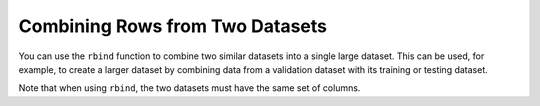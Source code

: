 Combining Rows from Two Datasets
--------------------------------

You can use the ``rbind`` function to combine two similar datasets into a single large dataset. This can be used, for example, to create a larger dataset by combining data from a validation dataset with its training or testing dataset.

Note that when using ``rbind``, the two datasets must have the same set of columns.

.. tabs::
   .. code-tab:: r R
   
		library(h2o)
		h2o.init()
		
		# Import an existing training dataset
		ecg1Path <- "http://h2o-public-test-data.s3.amazonaws.com/smalldata/anomaly/ecg_discord_train.csv"
		ecg1 <- h2o.importFile(path = ecg1Path)
		print(dim(ecg1))
		[1] 20 210 

		# Import an existing testing dataset
		ecg2Path <- "http://h2o-public-test-data.s3.amazonaws.com/smalldata/anomaly/ecg_discord_test.csv"
		ecg2 <- h2o.importFile(path=ecg2Path)
		print(dim(ecg2))
		[1] 23 210

		# Combine the two datasets into a single, larger dataset
		ecgCombine <- h2o.rbind(ecg1, ecg2)
		print(dim(ecgCombine))
		[1] 43 210


   .. code-tab:: python

		import h2o
		import numpy as np
		h2o.init()
		
		# Generate a random dataset with 100 rows 4 columns. 
		# Label the columns A, B, C, and D.
		df1 = h2o.H2OFrame.from_python(np.random.randn(100,4).tolist(), column_names=list('ABCD'))
		df1.describe
		        A           B          C           D
		---------  ----------  ---------  ----------
		 0.412228  -0.991376   -1.44374   -0.276455
		 0.348039  -0.193704   -0.370882   0.162211
		 0.125303  -1.24546    -0.916738   1.08088
		 0.293062   0.516151    0.739798  -0.430679
		-0.363344   0.0558051  -1.43888    1.13882
		-1.17492   -0.332647   -1.18689    0.533313
		 0.154774   1.46559     0.373058  -0.915895
		 0.555835  -0.0891554  -1.19151    0.623667
		-1.13092    0.843549   -0.532341  -0.0739869
		 0.752855  -0.168504   -0.750161  -2.46084

		[100 rows x 4 columns]
		
		# Generate a second random dataset with 100 rows and 4 columns. 
		# Again, label the columns, A, B, C, and D.
		df2 = h2o.H2OFrame.from_python(np.random.randn(100,4).tolist(), column_names=list('ABCD'))
		df2.describe
		          A          B          C          D
		-----------  ---------  ---------  ---------
		 0.00118227  -0.835817   1.06634    1.81794
		-0.542678    -0.494483   0.109813   0.714271
		-0.365611    -0.679095   0.891982  -1.93362
		-0.0533568    0.86035   -2.28902   -1.287
		-0.572775     1.30954    0.27412   -0.287373
		 0.310976    -0.594283  -0.566955   0.221888
		 1.34778     -1.02348    0.243686   0.319585
		 0.383136    -0.113979  -0.901779  -0.383478
		-0.968212    -0.606603  -0.828677   0.699539
		 0.491119    -0.629774  -0.632143   0.2898

		[100 rows x 4 columns]
		
		# Bind the rows from the second dataset into the first dataset.
		df1.rbind(df2)
		        A           B          C           D
		---------  ----------  ---------  ----------
		 0.412228  -0.991376   -1.44374   -0.276455
		 0.348039  -0.193704   -0.370882   0.162211
		 0.125303  -1.24546    -0.916738   1.08088
		 0.293062   0.516151    0.739798  -0.430679
		-0.363344   0.0558051  -1.43888    1.13882
		-1.17492   -0.332647   -1.18689    0.533313
		 0.154774   1.46559     0.373058  -0.915895
		 0.555835  -0.0891554  -1.19151    0.623667
		-1.13092    0.843549   -0.532341  -0.0739869
		 0.752855  -0.168504   -0.750161  -2.46084

		[200 rows x 4 columns]
